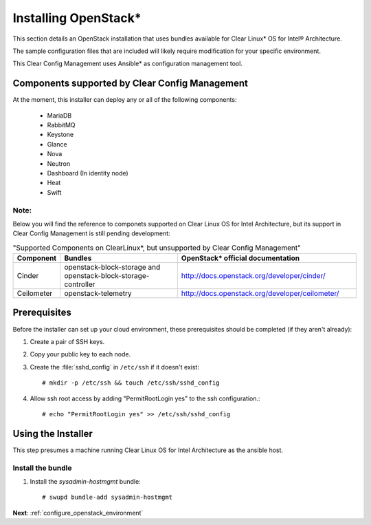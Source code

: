 .. _installing_openstack:

Installing OpenStack*
#####################

This section details an OpenStack installation that uses
bundles available for Clear Linux* OS for Intel® Architecture.

The sample configuration files that are included will likely
require modification for your specific environment.

This Clear Config Management uses Ansible* as configuration management tool.


Components supported by Clear Config Management
===============================================

At the moment, this installer can deploy any or all of the following
components:

 - MariaDB
 - RabbitMQ
 - Keystone
 - Glance
 - Nova
 - Neutron
 - Dashboard (In identity node)
 - Heat
 - Swift

Note:
-----

Below you will find the reference to componets supported on Clear Linux OS for Intel Architecture, but
its support in Clear Config Management is still pending development:

.. csv-table:: "Supported Components on ClearLinux*, but unsupported by Clear Config Management"
   :header: "Component", "Bundles", "OpenStack* official documentation"
   :widths: 20, 70, 100

   "Cinder", "openstack-block-storage and openstack-block-storage-controller", "http://docs.openstack.org/developer/cinder/"
   "Ceilometer", "openstack-telemetry", "http://docs.openstack.org/developer/ceilometer/"


Prerequisites
=============

Before the installer can set up your cloud environment, these prerequisites
should be completed (if they aren't already):

#. Create a pair of SSH keys.

#. Copy your public key to each node.

#. Create the :file:`sshd_config` in ``/etc/ssh`` if it doesn't exist::

    # mkdir -p /etc/ssh && touch /etc/ssh/sshd_config

#. Allow ssh root access by adding "PermitRootLogin yes" to the ssh
   configuration.::

    # echo "PermitRootLogin yes" >> /etc/ssh/sshd_config


Using the Installer
===================

This step presumes a machine running Clear Linux OS for Intel Architecture as the ansible host.


Install the bundle
------------------

#. Install the `sysadmin-hostmgmt` bundle::

     # swupd bundle-add sysadmin-hostmgmt

**Next**:  :ref:`configure_openstack_environment`
